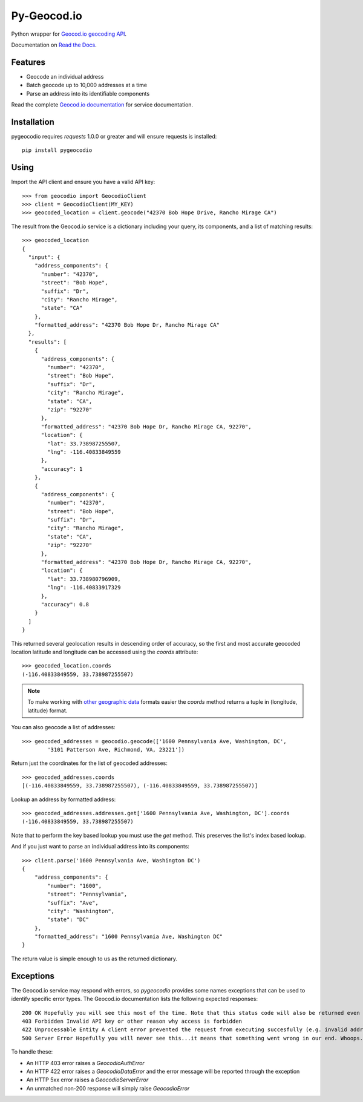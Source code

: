 ============
Py-Geocod.io
============

.. image:: https://badge.fury.io/py/pygeocodio.png
    :target: http://badge.fury.io/py/pygeocodio

.. image:: https://travis-ci.org/bennylope/pygeocodio.png?branch=master
        :target: https://travis-ci.org/bennylope/pygeocodio

.. image:: https://pypip.in/d/pygeocodio/badge.png
        :target: https://crate.io/packages/pygeocodio?version=latest


Python wrapper for `Geocod.io geocoding API <http://geocod.io/docs/>`_.

Documentation on `Read the Docs <http://pygeocodio.readthedocs.org/en/latest/>`_.

Features
--------

* Geocode an individual address
* Batch geocode up to 10,000 addresses at a time
* Parse an address into its identifiable components

Read the complete `Geocod.io documentation <http://geocod.io/docs/>`_ for
service documentation.

Installation
------------

pygeocodio requires `requests` 1.0.0 or greater and will ensure requests is
installed::

    pip install pygeocodio

Using
-----

Import the API client and ensure you have a valid API key::

    >>> from geocodio import GeocodioClient
    >>> client = GeocodioClient(MY_KEY)
    >>> geocoded_location = client.geocode("42370 Bob Hope Drive, Rancho Mirage CA")

The result from the Geocod.io service is a dictionary including your query, its
components, and a list of matching results::

    >>> geocoded_location
    {
      "input": {
        "address_components": {
          "number": "42370",
          "street": "Bob Hope",
          "suffix": "Dr",
          "city": "Rancho Mirage",
          "state": "CA"
        },
        "formatted_address": "42370 Bob Hope Dr, Rancho Mirage CA"
      },
      "results": [
        {
          "address_components": {
            "number": "42370",
            "street": "Bob Hope",
            "suffix": "Dr",
            "city": "Rancho Mirage",
            "state": "CA",
            "zip": "92270"
          },
          "formatted_address": "42370 Bob Hope Dr, Rancho Mirage CA, 92270",
          "location": {
            "lat": 33.738987255507,
            "lng": -116.40833849559
          },
          "accuracy": 1
        },
        {
          "address_components": {
            "number": "42370",
            "street": "Bob Hope",
            "suffix": "Dr",
            "city": "Rancho Mirage",
            "state": "CA",
            "zip": "92270"
          },
          "formatted_address": "42370 Bob Hope Dr, Rancho Mirage CA, 92270",
          "location": {
            "lat": 33.738980796909,
            "lng": -116.40833917329
          },
          "accuracy": 0.8
        }
      ]
    }

This returned several geolocation results in descending order of accuracy, so
the first and most accurate geocoded location latitude and longitude can be
accessed using the `coords` attribute::

    >>> geocoded_location.coords
    (-116.40833849559, 33.738987255507)

.. note::

    To make working with `other geographic data
    <http://postgis.net/docs/ST_Point.html>`_ formats easier the `coords`
    method returns a tuple in (longitude, latitude) format.

You can also geocode a list of addresses::

    >>> geocoded_addresses = geocodio.geocode(['1600 Pennsylvania Ave, Washington, DC',
            '3101 Patterson Ave, Richmond, VA, 23221'])

Return just the coordinates for the list of geocoded addresses::

    >>> geocoded_addresses.coords
    [(-116.40833849559, 33.738987255507), (-116.40833849559, 33.738987255507)]

Lookup an address by formatted address::

    >>> geocoded_addresses.addresses.get['1600 Pennsylvania Ave, Washington, DC'].coords
    (-116.40833849559, 33.738987255507)

Note that to perform the key based lookup you must use the `get` method. This
preserves the list's index based lookup.

And if you just want to parse an individual address into its components::

    >>> client.parse('1600 Pennsylvania Ave, Washington DC')
    {
        "address_components": {
            "number": "1600",
            "street": "Pennsylvania",
            "suffix": "Ave",
            "city": "Washington",
            "state": "DC"
        },
        "formatted_address": "1600 Pennsylvania Ave, Washington DC"
    }

The return value is simple enough to us as the returned dictionary.

Exceptions
----------

The Geocod.io service may respond with errors, so `pygeocodio` provides some
names exceptions that can be used to identify specific error types. The
Geocod.io documentation lists the following expected responses::

    200 OK Hopefully you will see this most of the time. Note that this status code will also be returned even though no geocoding results were available
    403 Forbidden Invalid API key or other reason why access is forbidden
    422 Unprocessable Entity A client error prevented the request from executing succesfully (e.g. invalid address provided). A JSON object will be returned with an error key containing a full error message
    500 Server Error Hopefully you will never see this...it means that something went wrong in our end. Whoops.

To handle these:

* An HTTP 403 error raises a `GeocodioAuthError`
* An HTTP 422 error raises a `GeocodioDataError` and the error message will be
  reported through the exception
* An HTTP 5xx error raises a `GeocodioServerError`
* An unmatched non-200 response will simply raise `GeocodioError`
